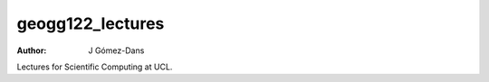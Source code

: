 geogg122_lectures
=================

:author: J Gómez-Dans

Lectures for Scientific Computing at UCL.
